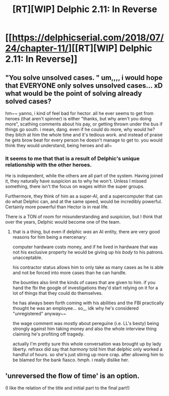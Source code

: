 #+TITLE: [RT][WIP] Delphic 2.11: In Reverse

* [[https://delphicserial.com/2018/07/24/chapter-11/][[RT][WIP] Delphic 2.11: In Reverse]]
:PROPERTIES:
:Author: 9adam4
:Score: 23
:DateUnix: 1532491564.0
:DateShort: 2018-Jul-25
:END:

** "You solve unsolved cases. " um,,,, i would hope that EVERYONE only solves unsolved cases... xD what would be the point of solving already solved cases?

hm~~ yanno, i kind of feel bad for hector. all he ever seems to get from heroes (that aren't spinner) is either "thanks, but why aren't you doing more", scathing comments about his pay, or getting thrown under the bus if things go south. i mean, dang. even if he /could/ do more, why would he? they bitch at him the whole time and it's tedious work. and instead of praise he gets brow beat for every person he doesn't manage to get to. you would think they would understand, being heroes and all~
:PROPERTIES:
:Author: MagicwaffIez
:Score: 6
:DateUnix: 1532550105.0
:DateShort: 2018-Jul-26
:END:

*** It seems to me that that is a result of Delphic's unique relationship with the other heroes.

He is independent, while the others are all part of the system. Having joined it, they naturally have suspicion as to why he won't. Unless I missed something, there isn't the focus on wages within the super groups.

Furthermore, they think of him as a super-AI, and a supercomputer that can do what Delphic can, and at the same speed, would be incredibly powerful. Certainly more powerful than Hector is in real life.

There is a TON of room for misunderstanding and suspicion, but I think that over the years, Delphic would become one of the team.
:PROPERTIES:
:Author: Dent7777
:Score: 3
:DateUnix: 1532555040.0
:DateShort: 2018-Jul-26
:END:

**** that is a thing, but even if delphic /was/ an AI entity, there are very good reasons for him being a mercenary:

computer hardware costs money, and if he lived in hardware that was not his exclusive property he would be giving up /his body/ to his patrons. unacceptable.

his contractor status allows him to only take as many cases as he is able and not be forced into more cases than he can handle.

the bounties also limit the kinds of cases that are given to him. if you hand the fbi the google of investigations they'd start relying on it for a lot of things that they could do themselves.

he has always been forth coming with his abilities and the FBI practically thought he was an employee... so,,, idk why he's considered "unregistered" anyway~~

the wage comment was mostly about pereguine (i.e. LL's besty) being strongly against him taking money and also the whole interview thing claiming he's profiting off tragedy.

actually I'm pretty sure this whole conversation was brought up by lady liberty. refraxx did say that /harmony/ told him that delphic only worked a handful of hours. so she's just stiring up more crap. after allowing him to be blamed for the bank fiasco. hmph. i really dislike her.
:PROPERTIES:
:Author: MagicwaffIez
:Score: 3
:DateUnix: 1532557721.0
:DateShort: 2018-Jul-26
:END:


** 'unreversed the flow of time' is an option.

(I like the relation of the title and initial part to the final part!)
:PROPERTIES:
:Author: MultipartiteMind
:Score: 2
:DateUnix: 1532920392.0
:DateShort: 2018-Jul-30
:END:

